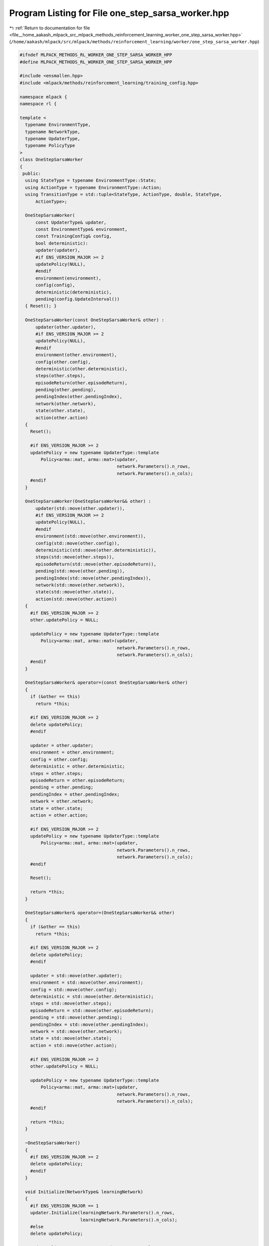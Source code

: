 
.. _program_listing_file__home_aakash_mlpack_src_mlpack_methods_reinforcement_learning_worker_one_step_sarsa_worker.hpp:

Program Listing for File one_step_sarsa_worker.hpp
==================================================

|exhale_lsh| :ref:`Return to documentation for file <file__home_aakash_mlpack_src_mlpack_methods_reinforcement_learning_worker_one_step_sarsa_worker.hpp>` (``/home/aakash/mlpack/src/mlpack/methods/reinforcement_learning/worker/one_step_sarsa_worker.hpp``)

.. |exhale_lsh| unicode:: U+021B0 .. UPWARDS ARROW WITH TIP LEFTWARDS

.. code-block:: cpp

   
   #ifndef MLPACK_METHODS_RL_WORKER_ONE_STEP_SARSA_WORKER_HPP
   #define MLPACK_METHODS_RL_WORKER_ONE_STEP_SARSA_WORKER_HPP
   
   #include <ensmallen.hpp>
   #include <mlpack/methods/reinforcement_learning/training_config.hpp>
   
   namespace mlpack {
   namespace rl {
   
   template <
     typename EnvironmentType,
     typename NetworkType,
     typename UpdaterType,
     typename PolicyType
   >
   class OneStepSarsaWorker
   {
    public:
     using StateType = typename EnvironmentType::State;
     using ActionType = typename EnvironmentType::Action;
     using TransitionType = std::tuple<StateType, ActionType, double, StateType,
         ActionType>;
   
     OneStepSarsaWorker(
         const UpdaterType& updater,
         const EnvironmentType& environment,
         const TrainingConfig& config,
         bool deterministic):
         updater(updater),
         #if ENS_VERSION_MAJOR >= 2
         updatePolicy(NULL),
         #endif
         environment(environment),
         config(config),
         deterministic(deterministic),
         pending(config.UpdateInterval())
     { Reset(); }
   
     OneStepSarsaWorker(const OneStepSarsaWorker& other) :
         updater(other.updater),
         #if ENS_VERSION_MAJOR >= 2
         updatePolicy(NULL),
         #endif
         environment(other.environment),
         config(other.config),
         deterministic(other.deterministic),
         steps(other.steps),
         episodeReturn(other.episodeReturn),
         pending(other.pending),
         pendingIndex(other.pendingIndex),
         network(other.network),
         state(other.state),
         action(other.action)
     {
       Reset();
   
       #if ENS_VERSION_MAJOR >= 2
       updatePolicy = new typename UpdaterType::template
           Policy<arma::mat, arma::mat>(updater,
                                        network.Parameters().n_rows,
                                        network.Parameters().n_cols);
       #endif
     }
   
     OneStepSarsaWorker(OneStepSarsaWorker&& other) :
         updater(std::move(other.updater)),
         #if ENS_VERSION_MAJOR >= 2
         updatePolicy(NULL),
         #endif
         environment(std::move(other.environment)),
         config(std::move(other.config)),
         deterministic(std::move(other.deterministic)),
         steps(std::move(other.steps)),
         episodeReturn(std::move(other.episodeReturn)),
         pending(std::move(other.pending)),
         pendingIndex(std::move(other.pendingIndex)),
         network(std::move(other.network)),
         state(std::move(other.state)),
         action(std::move(other.action))
     {
       #if ENS_VERSION_MAJOR >= 2
       other.updatePolicy = NULL;
   
       updatePolicy = new typename UpdaterType::template
           Policy<arma::mat, arma::mat>(updater,
                                        network.Parameters().n_rows,
                                        network.Parameters().n_cols);
       #endif
     }
   
     OneStepSarsaWorker& operator=(const OneStepSarsaWorker& other)
     {
       if (&other == this)
         return *this;
   
       #if ENS_VERSION_MAJOR >= 2
       delete updatePolicy;
       #endif
   
       updater = other.updater;
       environment = other.environment;
       config = other.config;
       deterministic = other.deterministic;
       steps = other.steps;
       episodeReturn = other.episodeReturn;
       pending = other.pending;
       pendingIndex = other.pendingIndex;
       network = other.network;
       state = other.state;
       action = other.action;
   
       #if ENS_VERSION_MAJOR >= 2
       updatePolicy = new typename UpdaterType::template
           Policy<arma::mat, arma::mat>(updater,
                                        network.Parameters().n_rows,
                                        network.Parameters().n_cols);
       #endif
   
       Reset();
   
       return *this;
     }
   
     OneStepSarsaWorker& operator=(OneStepSarsaWorker&& other)
     {
       if (&other == this)
         return *this;
   
       #if ENS_VERSION_MAJOR >= 2
       delete updatePolicy;
       #endif
   
       updater = std::move(other.updater);
       environment = std::move(other.environment);
       config = std::move(other.config);
       deterministic = std::move(other.deterministic);
       steps = std::move(other.steps);
       episodeReturn = std::move(other.episodeReturn);
       pending = std::move(other.pending);
       pendingIndex = std::move(other.pendingIndex);
       network = std::move(other.network);
       state = std::move(other.state);
       action = std::move(other.action);
   
       #if ENS_VERSION_MAJOR >= 2
       other.updatePolicy = NULL;
   
       updatePolicy = new typename UpdaterType::template
           Policy<arma::mat, arma::mat>(updater,
                                        network.Parameters().n_rows,
                                        network.Parameters().n_cols);
       #endif
   
       return *this;
     }
   
     ~OneStepSarsaWorker()
     {
       #if ENS_VERSION_MAJOR >= 2
       delete updatePolicy;
       #endif
     }
   
     void Initialize(NetworkType& learningNetwork)
     {
       #if ENS_VERSION_MAJOR == 1
       updater.Initialize(learningNetwork.Parameters().n_rows,
                          learningNetwork.Parameters().n_cols);
       #else
       delete updatePolicy;
   
       updatePolicy = new typename UpdaterType::template
           Policy<arma::mat, arma::mat>(updater,
                                        learningNetwork.Parameters().n_rows,
                                        learningNetwork.Parameters().n_cols);
       #endif
   
       // Build local network.
       network = learningNetwork;
     }
   
     bool Step(NetworkType& learningNetwork,
               NetworkType& targetNetwork,
               size_t& totalSteps,
               PolicyType& policy,
               double& totalReward)
     {
       // Interact with the environment.
       if (action.action == ActionType::size)
       {
         // Invalid action means we are at the beginning of an episode.
         arma::colvec actionValue;
         network.Predict(state.Encode(), actionValue);
         action = policy.Sample(actionValue, deterministic);
       }
       StateType nextState;
       double reward = environment.Sample(state, action, nextState);
       bool terminal = environment.IsTerminal(nextState);
       arma::colvec actionValue;
       network.Predict(nextState.Encode(), actionValue);
       ActionType nextAction = policy.Sample(actionValue, deterministic);
   
       episodeReturn += reward;
       steps++;
   
       terminal = terminal || steps >= config.StepLimit();
       if (deterministic)
       {
         if (terminal)
         {
           totalReward = episodeReturn;
           Reset();
           // Sync with latest learning network.
           network = learningNetwork;
           return true;
         }
         state = nextState;
         action = nextAction;
         return false;
       }
   
       #pragma omp atomic
       totalSteps++;
   
       pending[pendingIndex++] =
           std::make_tuple(state, action, reward, nextState, nextAction);
   
       if (terminal || pendingIndex >= config.UpdateInterval())
       {
         // Initialize the gradient storage.
         arma::mat totalGradients(learningNetwork.Parameters().n_rows,
             learningNetwork.Parameters().n_cols, arma::fill::zeros);
         for (size_t i = 0; i < pending.size(); ++i)
         {
           TransitionType &transition = pending[i];
   
           // Compute the target state-action value.
           arma::colvec actionValue;
           #pragma omp critical
           {
             targetNetwork.Predict(
                 std::get<3>(transition).Encode(), actionValue);
           };
           double targetActionValue = 0;
           if (!(terminal && i == pending.size() - 1))
             targetActionValue = actionValue[std::get<4>(transition).action];
           targetActionValue = std::get<2>(transition) +
               config.Discount() * targetActionValue;
   
           // Compute the training target for current state.
           arma::mat input = std::get<0>(transition).Encode();
           network.Forward(input, actionValue);
           actionValue[std::get<1>(transition).action] = targetActionValue;
   
           // Compute gradient.
           arma::mat gradients;
           network.Backward(input, actionValue, gradients);
   
           // Accumulate gradients.
           totalGradients += gradients;
         }
   
         // Clamp the accumulated gradients.
         totalGradients.transform(
             [&](double gradient)
             { return std::min(std::max(gradient, -config.GradientLimit()),
             config.GradientLimit()); });
   
         // Perform async update of the global network.
         #if ENS_VERSION_MAJOR == 1
         updater.Update(learningNetwork.Parameters(), config.StepSize(),
             totalGradients);
         #else
         updatePolicy->Update(learningNetwork.Parameters(),
             config.StepSize(), totalGradients);
         #endif
   
         // Sync the local network with the global network.
         network = learningNetwork;
   
         pendingIndex = 0;
       }
   
       // Update global target network.
       if (totalSteps % config.TargetNetworkSyncInterval() == 0)
       {
         #pragma omp critical
         { targetNetwork = learningNetwork; }
       }
   
       policy.Anneal();
   
       if (terminal)
       {
         totalReward = episodeReturn;
         Reset();
         return true;
       }
       state = nextState;
       action = nextAction;
       return false;
     }
   
    private:
     void Reset()
     {
       steps = 0;
       episodeReturn = 0;
       pendingIndex = 0;
       state = environment.InitialSample();
       using actions = typename EnvironmentType::Action::actions;
       action.action = static_cast<actions>(ActionType::size);
     }
   
     UpdaterType updater;
     #if ENS_VERSION_MAJOR >= 2
     typename UpdaterType::template Policy<arma::mat, arma::mat>* updatePolicy;
     #endif
   
     EnvironmentType environment;
   
     TrainingConfig config;
   
     bool deterministic;
   
     size_t steps;
   
     double episodeReturn;
   
     std::vector<TransitionType> pending;
   
     size_t pendingIndex;
   
     NetworkType network;
   
     StateType state;
   
     ActionType action;
   };
   
   } // namespace rl
   } // namespace mlpack
   
   #endif
